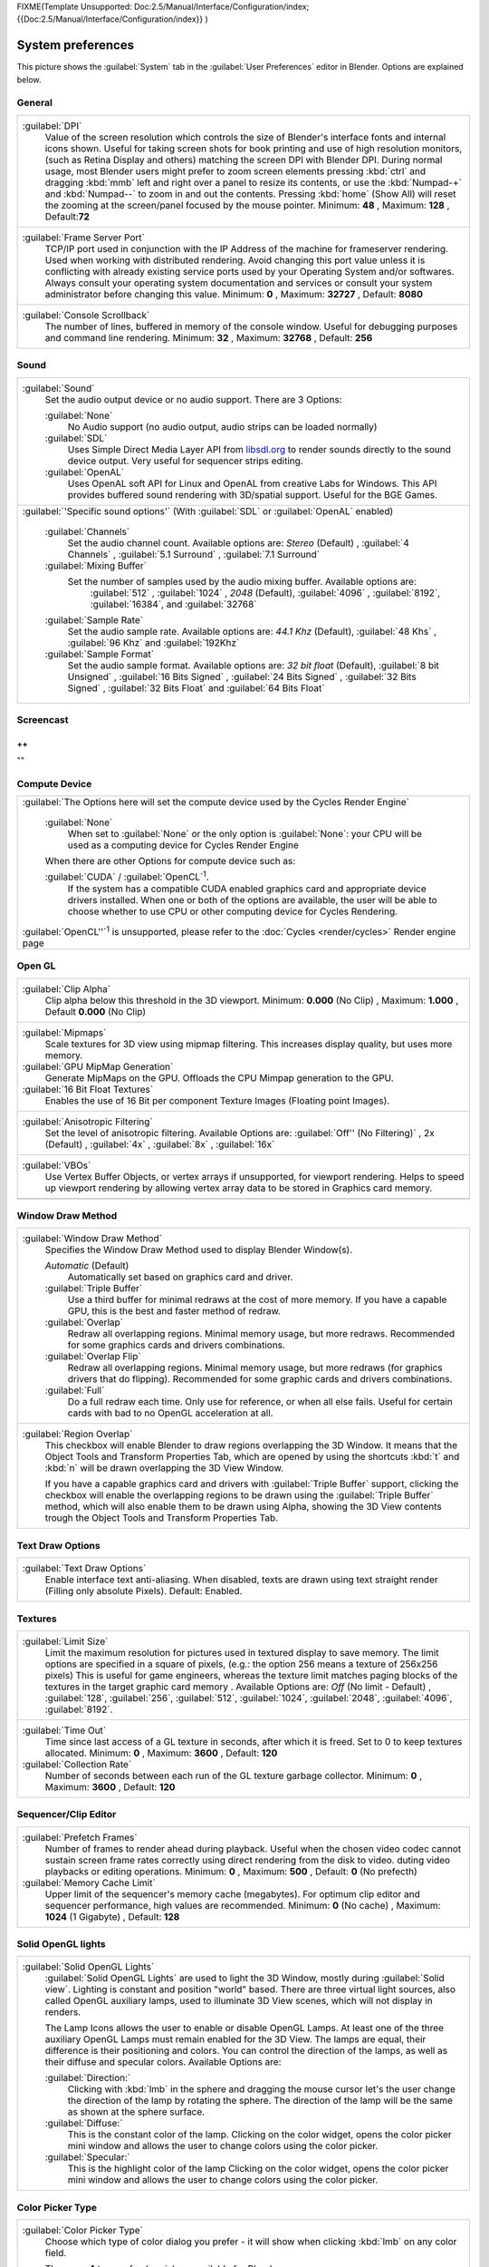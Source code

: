 
FIXME(Template Unsupported: Doc:2.5/Manual/Interface/Configuration/index;
{{Doc:2.5/Manual/Interface/Configuration/index}}
)


System preferences
******************

This picture shows the :guilabel:`System` tab in the :guilabel:`User Preferences` editor in
Blender. Options are explained below.


.. figure:: /images/(Doc_26x_Manual_Preferences_System)_(Screenshot_Full)_(GBV266FN).jpg
   :width: 650px
   :figwidth: 650px


General
=======

+--------------------------------------------------------------------------------------------------------------------------------------------------------------------------------+
+:guilabel:`DPI`                                                                                                                                                                 +
+   Value of the screen resolution which controls the size of Blender's interface fonts and internal icons shown.                                                                +
+   Useful for taking screen shots for book printing and use of high resolution monitors, (such as Retina Display and others) matching the screen DPI with Blender DPI.          +
+   During normal usage, most Blender users might prefer to zoom screen elements pressing :kbd:`ctrl` and dragging :kbd:`mmb` left and right over a panel to resize its contents,+
+   or use the :kbd:`Numpad-+` and :kbd:`Numpad--` to zoom in and out the contents.                                                                                              +
+   Pressing :kbd:`home` (Show All) will reset the zooming at the screen/panel focused by the mouse pointer.                                                                     +
+   Minimum: **48** , Maximum: **128** , Default:\ **72**                                                                                                                        +
+--------------------------------------------------------------------------------------------------------------------------------------------------------------------------------+
+:guilabel:`Frame Server Port`                                                                                                                                                   +
+   TCP/IP port used in conjunction with the IP Address of the machine for frameserver rendering. Used when working with distributed rendering.                                  +
+   Avoid changing this port value unless it is conflicting with already existing service ports used by your Operating System and/or softwares.                                  +
+   Always consult your operating system documentation and services or consult your system administrator before changing this value.                                             +
+   Minimum: **0** , Maximum: **32727** , Default: **8080**                                                                                                                      +
+--------------------------------------------------------------------------------------------------------------------------------------------------------------------------------+
+:guilabel:`Console Scrollback`                                                                                                                                                  +
+   The number of lines, buffered in memory of the console window.                                                                                                               +
+   Useful for debugging purposes and command line rendering.                                                                                                                    +
+   Minimum: **32** , Maximum: **32768** , Default: **256**                                                                                                                      +
+--------------------------------------------------------------------------------------------------------------------------------------------------------------------------------+


Sound
=====

+------------------------------------------------------------------------------------------------------------------------------------------------------------------------------------------------------------+
+:guilabel:`Sound`                                                                                                                                                                                           +
+   Set the audio output device or no audio support. There are 3 Options:                                                                                                                                    +
+                                                                                                                                                                                                            +
+                                                                                                                                                                                                            +
+   :guilabel:`None`                                                                                                                                                                                         +
+      No Audio support (no audio output, audio strips can be loaded normally)                                                                                                                               +
+   :guilabel:`SDL`                                                                                                                                                                                          +
+      Uses Simple Direct Media Layer API from `libsdl.org <http://www.libsdl.org>`__ to render sounds directly                                                                                              +
+      to the sound device output. Very useful for sequencer strips editing.                                                                                                                                 +
+   :guilabel:`OpenAL`                                                                                                                                                                                       +
+      Uses OpenAL soft API for Linux and OpenAL from creative Labs for Windows.                                                                                                                             +
+      This API provides buffered sound rendering with 3D/spatial support. Useful for the BGE Games.                                                                                                         +
+------------------------------------------------------------------------------------------------------------------------------------------------------------------------------------------------------------+
+:guilabel:`'Specific sound options'` (With :guilabel:`SDL` or :guilabel:`OpenAL` enabled)                                                                                                                   +
+                                                                                                                                                                                                            +
+                                                                                                                                                                                                            +
+                                                                                                                                                                                                            +
+   :guilabel:`Channels`                                                                                                                                                                                     +
+      Set the audio channel count. Available options are:                                                                                                                                                   +
+      *Stereo* (Default) , :guilabel:`4 Channels` , :guilabel:`5.1 Surround` , :guilabel:`7.1 Surround`                                                                                                     +
+   :guilabel:`Mixing Buffer`                                                                                                                                                                                +
+      Set the number of samples used by the audio mixing buffer. Available options are:                                                                                                                     +
+       :guilabel:`512` , :guilabel:`1024` , *2048* (Default), :guilabel:`4096` , :guilabel:`8192`, :guilabel:`16384`, and :guilabel:`32768`                                                                 +
+   :guilabel:`Sample Rate`                                                                                                                                                                                  +
+      Set the audio sample rate. Available options are:                                                                                                                                                     +
+      *44.1 Khz* (Default), :guilabel:`48 Khs` , :guilabel:`96 Khz` and :guilabel:`192Khz`                                                                                                                  +
+   :guilabel:`Sample Format`                                                                                                                                                                                +
+      Set the audio sample format. Available options are:                                                                                                                                                   +
+      *32 bit float* (Default),  :guilabel:`8 bit Unsigned` , :guilabel:`16 Bits Signed` , :guilabel:`24 Bits Signed` , :guilabel:`32 Bits Signed` , :guilabel:`32 Bits Float` and :guilabel:`64 Bits Float`+
+------------------------------------------------------------------------------------------------------------------------------------------------------------------------------------------------------------+


Screencast
==========

++
""
""

Compute Device
==============

+-------------------------------------------------------------------------------------------------------------------------------------------------------+
+:guilabel:`The Options here will set the compute device used by the Cycles Render Engine`                                                              +
+                                                                                                                                                       +
+                                                                                                                                                       +
+   :guilabel:`None`                                                                                                                                    +
+      When set to :guilabel:`None` or the only option is :guilabel:`None`:                                                                             +
+      your CPU will be used as a computing device for Cycles Render Engine                                                                             +
+                                                                                                                                                       +
+                                                                                                                                                       +
+   When there are other Options for compute device such as:                                                                                            +
+                                                                                                                                                       +
+   :guilabel:`CUDA` / :guilabel:`OpenCL`:sup:`1`.                                                                                                      +
+      If the system has a compatible CUDA enabled graphics card and appropriate device drivers installed.                                              +
+      When one or both of the options are available, the user will be able to choose whether to use CPU or other computing device for Cycles Rendering.+
+                                                                                                                                                       +
+                                                                                                                                                       +
+:guilabel:`OpenCL''`:sup:`1`  is unsupported, please refer to the :doc:`Cycles <render/cycles>` Render engine page                                     +
+-------------------------------------------------------------------------------------------------------------------------------------------------------+


Open GL
=======

+-----------------------------------------------------------------------------------------------------------+
+:guilabel:`Clip Alpha`                                                                                     +
+   Clip alpha below this threshold in the 3D viewport.                                                     +
+   Minimum: **0.000** (No Clip) , Maximum: **1.000** , Default **0.000** (No Clip)                         +
+-----------------------------------------------------------------------------------------------------------+
+:guilabel:`Mipmaps`                                                                                        +
+   Scale textures for 3D view using mipmap filtering. This increases display quality, but uses more memory.+
+                                                                                                           +
+                                                                                                           +
+:guilabel:`GPU MipMap Generation`                                                                          +
+   Generate MipMaps on the GPU. Offloads the CPU Mimpap generation to the GPU.                             +
+                                                                                                           +
+                                                                                                           +
+:guilabel:`16 Bit Float Textures`                                                                          +
+   Enables the use of 16 Bit per component Texture Images (Floating point Images).                         +
+-----------------------------------------------------------------------------------------------------------+
+:guilabel:`Anisotropic Filtering`                                                                          +
+   Set the level of anisotropic filtering. Available Options are:                                          +
+   :guilabel:`Off'' (No Filtering)` , 2x (Default) , :guilabel:`4x` , :guilabel:`8x` , :guilabel:`16x`     +
+-----------------------------------------------------------------------------------------------------------+
+:guilabel:`VBOs`                                                                                           +
+   Use Vertex Buffer Objects, or vertex arrays if unsupported, for viewport rendering.                     +
+   Helps to speed up viewport rendering by allowing vertex array data to be stored in Graphics card memory.+
+-----------------------------------------------------------------------------------------------------------+
+                                                                                                           +
+-----------------------------------------------------------------------------------------------------------+


Window Draw Method
==================

+---------------------------------------------------------------------------------------------------------------------+
+:guilabel:`Window Draw Method`                                                                                       +
+   Specifies the Window Draw Method used to display Blender Window(s).                                               +
+                                                                                                                     +
+                                                                                                                     +
+   *Automatic* (Default)                                                                                             +
+      Automatically set based on graphics card and driver.                                                           +
+                                                                                                                     +
+                                                                                                                     +
+   :guilabel:`Triple Buffer`                                                                                         +
+      Use a third buffer for minimal redraws at the cost of more memory.                                             +
+      If you have a capable GPU, this is the best and faster method of redraw.                                       +
+                                                                                                                     +
+                                                                                                                     +
+   :guilabel:`Overlap`                                                                                               +
+      Redraw all overlapping regions. Minimal memory usage, but more redraws.                                        +
+      Recommended for some graphics cards and drivers combinations.                                                  +
+                                                                                                                     +
+                                                                                                                     +
+   :guilabel:`Overlap Flip`                                                                                          +
+      Redraw all overlapping regions. Minimal memory usage, but more redraws (for graphics drivers that do flipping).+
+      Recommended for some graphic cards and drivers combinations.                                                   +
+                                                                                                                     +
+                                                                                                                     +
+   :guilabel:`Full`                                                                                                  +
+      Do a full redraw each time. Only use for reference, or when all else fails.                                    +
+      Useful for certain cards with bad to no OpenGL acceleration at all.                                            +
+---------------------------------------------------------------------------------------------------------------------+
+:guilabel:`Region Overlap`                                                                                           +
+   This checkbox will enable Blender to draw regions overlapping the 3D Window.                                      +
+   It means that the Object Tools and Transform Properties Tab,                                                      +
+   which are opened by using the shortcuts :kbd:`t` and :kbd:`n` will be drawn overlapping the 3D View Window.       +
+                                                                                                                     +
+                                                                                                                     +
+   If you have a capable graphics card and drivers with :guilabel:`Triple Buffer` support,                           +
+   clicking the checkbox will enable the overlapping regions to be drawn using the :guilabel:`Triple Buffer` method, +
+   which will also enable them to be drawn using Alpha, showing the 3D View contents trough the                      +
+   Object Tools and Transform Properties Tab.                                                                        +
+---------------------------------------------------------------------------------------------------------------------+


Text Draw Options
=================

+--------------------------------------------------------------------------------------------+
+:guilabel:`Text Draw Options`                                                               +
+   Enable interface text anti-aliasing.                                                     +
+   When disabled, texts are drawn using text straight render (Filling only absolute Pixels).+
+   Default: Enabled.                                                                        +
+--------------------------------------------------------------------------------------------+


Textures
========

+-------------------------------------------------------------------------------------------------------------------------------------------------------------+
+:guilabel:`Limit Size`                                                                                                                                       +
+   Limit the maximum resolution for pictures used in textured display to save memory.                                                                        +
+   The limit options are specified in a square of pixels, (e.g.: the option 256 means a texture of 256x256 pixels)                                           +
+   This is useful for game engineers, whereas the texture limit matches paging blocks of the textures in the target graphic card memory .                    +
+   Available Options are:                                                                                                                                    +
+   *Off* (No limit - Default) , :guilabel:`128`, :guilabel:`256`, :guilabel:`512`, :guilabel:`1024`, :guilabel:`2048`, :guilabel:`4096`, :guilabel:`8192`.   +
+-------------------------------------------------------------------------------------------------------------------------------------------------------------+
+:guilabel:`Time Out`                                                                                                                                         +
+   Time since last access of a GL texture in seconds, after which it is freed. Set to 0 to keep textures allocated.                                          +
+   Minimum: **0** , Maximum: **3600** , Default: **120**                                                                                                     +
+                                                                                                                                                             +
+                                                                                                                                                             +
+:guilabel:`Collection Rate`                                                                                                                                  +
+   Number of seconds between each run of the GL texture garbage collector.                                                                                   +
+   Minimum: **0** , Maximum: **3600** , Default: **120**                                                                                                     +
+-------------------------------------------------------------------------------------------------------------------------------------------------------------+


Sequencer/Clip Editor
=====================

+--------------------------------------------------------------------------------------------------------------------------------+
+:guilabel:`Prefetch Frames`                                                                                                     +
+   Number of frames to render ahead during playback.                                                                            +
+   Useful when the chosen video codec cannot sustain screen frame rates correctly using direct rendering from the disk to video.+
+   duting video playbacks or editing operations.                                                                                +
+   Minimum: **0** , Maximum: **500** , Default: **0** (No prefecth)                                                             +
+                                                                                                                                +
+                                                                                                                                +
+:guilabel:`Memory Cache Limit`                                                                                                  +
+   Upper limit of the sequencer's memory cache (megabytes).                                                                     +
+   For optimum clip editor and sequencer performance, high values are recommended.                                              +
+   Minimum: **0** (No cache) , Maximum: **1024** (1 Gigabyte) , Default: **128**                                                +
+--------------------------------------------------------------------------------------------------------------------------------+


Solid OpenGL lights
===================

+---------------------------------------------------------------------------------------------------------------------------------------------------------------+
+:guilabel:`Solid OpenGL Lights`                                                                                                                                +
+   :guilabel:`Solid OpenGL Lights`  are used to light the 3D Window, mostly during :guilabel:`Solid view`. Lighting is constant and position "world" based.    +
+   There are three virtual light sources, also called OpenGL auxiliary lamps, used to illuminate 3D View scenes, which will not display in renders.            +
+                                                                                                                                                               +
+                                                                                                                                                               +
+   The Lamp Icons allows the user to enable or disable OpenGL Lamps.                                                                                           +
+   At least one of the three auxiliary OpenGL Lamps must remain enabled for the 3D View. The lamps are equal, their difference is their positioning and colors.+
+   You can control the direction of the lamps, as well as their diffuse and specular colors. Available Options are:                                            +
+                                                                                                                                                               +
+                                                                                                                                                               +
+   :guilabel:`Direction:`                                                                                                                                      +
+      Clicking with :kbd:`lmb` in the sphere and dragging the mouse cursor let's the user change the direction of the lamp by rotating the sphere.             +
+      The direction of the lamp will be the same as shown at the sphere surface.                                                                               +
+                                                                                                                                                               +
+                                                                                                                                                               +
+   :guilabel:`Diffuse:`                                                                                                                                        +
+      This is the constant color of the lamp.                                                                                                                  +
+      Clicking on the color widget, opens the color picker mini window and allows the user to change colors using the color picker.                            +
+                                                                                                                                                               +
+                                                                                                                                                               +
+   :guilabel:`Specular:`                                                                                                                                       +
+      This is the highlight color of the lamp                                                                                                                  +
+      Clicking on the color widget, opens the color picker mini window and allows the user to change colors using the color picker.                            +
+---------------------------------------------------------------------------------------------------------------------------------------------------------------+


Color Picker Type
=================

+-----------------------------------------------------------------------------------------------------------------------------+
+:guilabel:`Color Picker Type`                                                                                                +
+   Choose which type of color dialog you prefer - it will show when clicking :kbd:`lmb` on any color field.                  +
+                                                                                                                             +
+                                                                                                                             +
+   There are **4** types of color pickers available for Blender:                                                             +
+      :guilabel:`Circle` (Default), :guilabel:`Square (HS + V)` , :guilabel:`Square (SV + H)` and :guilabel:`Square (HV + S)`+
+                                                                                                                             +
+                                                                                                                             +
+      The color pickers are detailed at the :doc:`Buttons and Controls <interface/buttons_and_controls>` page.               +
+-----------------------------------------------------------------------------------------------------------------------------+
+                                                                                                                             +
+-----------------------------------------------------------------------------------------------------------------------------+


Custom Weight Paint Range
=========================

+----------------------------------------------------------------------------------------------------------------------------------------------+
+:guilabel:`Custom Weight Paint Range`                                                                                                         +
+   :guilabel:`Mesh skin weighting` is used to control how much a bone deforms the mesh of a character.                                        +
+   To visualize and paint these weights, Blender uses a color ramp (from blue to green, and from yellow to red).                              +
+   Enabling the checkbox will enable an alternate map using a ramp starting with an empty range.                                              +
+   Now you can create your custom map using the common color ramp options.                                                                    +
+   For detailed information about how to use color ramps, please, go to the :doc:`Buttons and Controls <interface/buttons_and_controls>` page.+
+----------------------------------------------------------------------------------------------------------------------------------------------+


International Fonts
===================

+-------------------------------------------------------------------------------------------------------------------------------------------------------------+
+:guilabel:`International Fonts`                                                                                                                              +
+   Blender supports a wide range of languages, enabling this check box will enable Blender to support International Fonts.                                   +
+   International fonts can be loaded for the User Interface and used instead of Blender default bundled font.                                                +
+                                                                                                                                                             +
+                                                                                                                                                             +
+   This will also enable options for translating the User Interface through a list of languages and Tips for Blender tools                                   +
+   which appears whenever the user hovers a mouse over Blender tools.                                                                                        +
+                                                                                                                                                             +
+                                                                                                                                                             +
+   Blender supports I18N for internationalization, for more information, please, go to the :doc:`Internationalization <interface/internationalization>` page.+
+   For more Information on how to load International fonts, please, go to the :doc:`Editing Texts <modeling/texts/editing>` page.                            +
+-------------------------------------------------------------------------------------------------------------------------------------------------------------+

